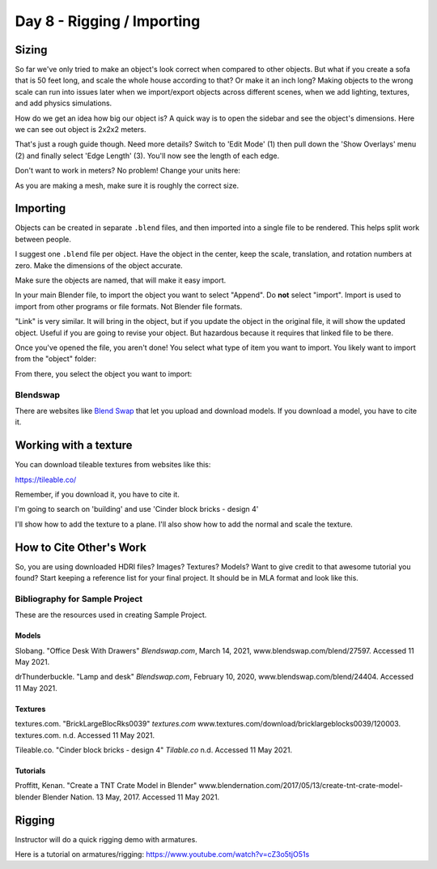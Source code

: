Day 8 - Rigging / Importing
===========================

Sizing
------

So far we've only tried to make an object's look correct when compared to other
objects. But what if you create a sofa that is 50 feet long, and scale the whole
house according to that? Or make it an inch long? Making objects to the wrong
scale can run into issues later when we import/export objects across different
scenes, when we add lighting, textures, and add physics simulations.

How do we get an idea how big our object is? A quick way is to open the sidebar
and see the object's dimensions. Here we can see out object is 2x2x2 meters.

.. image:: sidebar.png
   :width: 75%

That's just a rough guide though. Need more details? Switch to 'Edit Mode' (1)
then pull down the 'Show Overlays' menu (2) and finally select 'Edge Length' (3).
You'll now see the length of each edge.

.. image:: edge_length.png
   :width: 100%

Don't want to work in meters? No problem! Change your units here:

.. image:: units.png
   :width: 60%

As you are making a mesh, make sure it is roughly the correct size.

Importing
---------

Objects can be created in separate ``.blend`` files, and then imported into
a single file to be rendered. This helps split work between people.

I suggest one ``.blend`` file per object. Have the object in the center,
keep the scale, translation, and rotation numbers at zero. Make the dimensions
of the object accurate.

.. image:: sidebar2.png
   :width: 30%

Make sure the objects are named, that will make it easy import.

.. image:: naming1.png
   :width: 40%

In your main Blender file, to import the object you want to select "Append".
Do **not** select "import". Import is used to import from other programs or
file formats. Not Blender file formats.

"Link" is very similar. It will bring in the object, but if you update the object
in the original file, it will show the updated object. Useful if you are going
to revise your object. But hazardous because it requires that linked file to be
there.

Once you've opened the file, you aren't done! You select what type of item
you want to import. You likely want to import from the "object" folder:

.. image:: object.png

From there, you select the object you want to import:

.. image:: objects.png

Blendswap
^^^^^^^^^

There are websites like `Blend Swap <https://blendswap>`_ that let you upload
and download models. If you download a model, you have to cite it.

Working with a texture
----------------------

You can download tileable textures from websites like this:

https://tileable.co/

Remember, if you download it, you have to cite it.

I'm going to search on 'building' and use 'Cinder block bricks - design 4'

I'll show how to add the texture to a plane. I'll also show how to add the normal
and scale the texture.

.. image:: texture.png
   :width: 70%

.. _citing:

How to Cite Other's Work
------------------------

So, you are using downloaded HDRI files? Images? Textures? Models?
Want to give credit to that awesome tutorial you found?
Start keeping a reference list for your final project. It should be in MLA format
and look like this.

Bibliography for Sample Project
^^^^^^^^^^^^^^^^^^^^^^^^^^^^^^^

These are the resources used in creating Sample Project.

Models
~~~~~~

Slobang.
"Office Desk With Drawers"
*Blendswap.com*, March 14, 2021,
www.blendswap.com/blend/27597.
Accessed 11 May 2021.


drThunderbuckle.
"Lamp and desk"
*Blendswap.com*, February 10, 2020,
www.blendswap.com/blend/24404.
Accessed 11 May 2021.



Textures
~~~~~~~~

textures.com.
"BrickLargeBlocRks0039"
*textures.com*
www.textures.com/download/bricklargeblocks0039/120003.
textures.com. n.d.
Accessed 11 May 2021.

Tileable.co.
"Cinder block bricks - design 4"
*Tilable.co*
n.d.
Accessed 11 May 2021.


Tutorials
~~~~~~~~~

Proffitt, Kenan.
"Create a TNT Crate Model in Blender"
www.blendernation.com/2017/05/13/create-tnt-crate-model-blender
Blender Nation. 13 May, 2017.
Accessed 11 May 2021.



Rigging
-------

Instructor will do a quick rigging demo with armatures.

Here is a tutorial on armatures/rigging:
https://www.youtube.com/watch?v=cZ3o5tjO51s